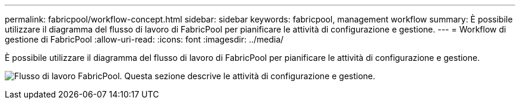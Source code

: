 ---
permalink: fabricpool/workflow-concept.html 
sidebar: sidebar 
keywords: fabricpool, management workflow 
summary: È possibile utilizzare il diagramma del flusso di lavoro di FabricPool per pianificare le attività di configurazione e gestione. 
---
= Workflow di gestione di FabricPool
:allow-uri-read: 
:icons: font
:imagesdir: ../media/


[role="lead"]
È possibile utilizzare il diagramma del flusso di lavoro di FabricPool per pianificare le attività di configurazione e gestione.

image:fabricpool-management-workflow.gif["Flusso di lavoro FabricPool. Questa sezione descrive le attività di configurazione e gestione."]
